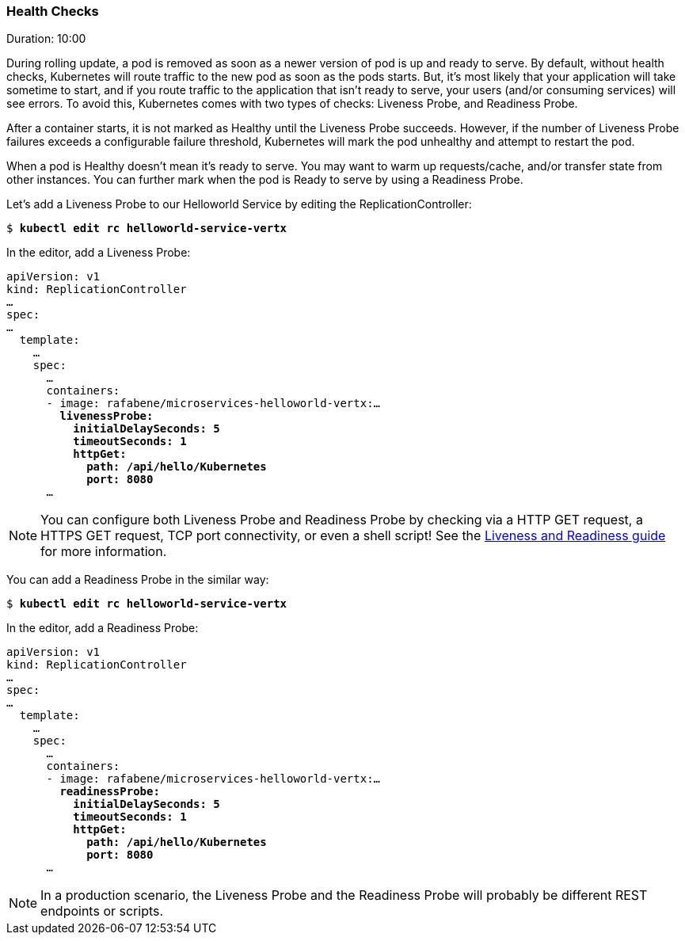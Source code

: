 // JBoss, Home of Professional Open Source
// Copyright 2016, Red Hat, Inc. and/or its affiliates, and individual
// contributors by the @authors tag. See the copyright.txt in the
// distribution for a full listing of individual contributors.
//
// Licensed under the Apache License, Version 2.0 (the "License");
// you may not use this file except in compliance with the License.
// You may obtain a copy of the License at
// http://www.apache.org/licenses/LICENSE-2.0
// Unless required by applicable law or agreed to in writing, software
// distributed under the License is distributed on an "AS IS" BASIS,
// WITHOUT WARRANTIES OR CONDITIONS OF ANY KIND, either express or implied.
// See the License for the specific language governing permissions and
// limitations under the License.

### Health Checks
Duration: 10:00

During rolling update, a pod is removed as soon as a newer version of pod is up and ready to serve. By default, without health checks, Kubernetes will route traffic to the new pod as soon as the pods starts. But, it's most likely that your application will take sometime to start, and if you route traffic to the application that isn't ready to serve, your users (and/or consuming services) will see errors. To avoid this, Kubernetes comes with two types of checks: Liveness Probe, and Readiness Probe.

After a container starts, it is not marked as Healthy until the Liveness Probe succeeds. However, if the number of Liveness Probe failures exceeds a configurable failure threshold, Kubernetes will mark the pod unhealthy and attempt to restart the pod.

When a pod is Healthy doesn't mean it's ready to serve. You may want to warm up requests/cache, and/or transfer state from other instances. You can further mark when the pod is Ready to serve by using a Readiness Probe.

Let's add a Liveness Probe to our Helloworld Service by editing the ReplicationController:

[source, bash, subs="normal,attributes"]
----
$ *kubectl edit rc helloworld-service-vertx*
----

In the editor, add a Liveness Probe:

[source, yaml, subs="normal,attributes"]
----
apiVersion: v1
kind: ReplicationController
...
spec:
...
  template:
    ...
    spec:
      ... 
      containers:
      - image: rafabene/microservices-helloworld-vertx:...
        *livenessProbe:
          initialDelaySeconds: 5
          timeoutSeconds: 1
          httpGet:
            path: /api/hello/Kubernetes
            port: 8080*
      ...
----

NOTE: You can configure both Liveness Probe and Readiness Probe by checking via a HTTP GET request, a HTTPS GET request, TCP port connectivity, or even a shell script! See the  http://kubernetes.io/docs/user-guide/production-pods/#liveness-and-readiness-probes-aka-health-checks[Liveness and Readiness guide] for more information.

You can add a Readiness Probe in the similar way:

[source, bash, subs="normal,attributes"]
----
$ *kubectl edit rc helloworld-service-vertx*
----

In the editor, add a Readiness Probe:

[source, yaml, subs="normal,attributes"]
----
apiVersion: v1
kind: ReplicationController
...
spec:
...
  template:
    ...
    spec:
      ... 
      containers:
      - image: rafabene/microservices-helloworld-vertx:...
        *readinessProbe:
          initialDelaySeconds: 5
          timeoutSeconds: 1
          httpGet:
            path: /api/hello/Kubernetes
            port: 8080*
      ...
----

NOTE: In a production scenario, the Liveness Probe and the Readiness Probe will probably be different REST endpoints or scripts.
